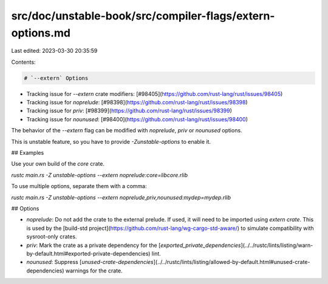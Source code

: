 src/doc/unstable-book/src/compiler-flags/extern-options.md
==========================================================

Last edited: 2023-03-30 20:35:59

Contents:

.. code-block:: md

    # `--extern` Options

* Tracking issue for `--extern` crate modifiers: [#98405](https://github.com/rust-lang/rust/issues/98405)
* Tracking issue for `noprelude`: [#98398](https://github.com/rust-lang/rust/issues/98398)
* Tracking issue for `priv`: [#98399](https://github.com/rust-lang/rust/issues/98399)
* Tracking issue for `nounused`: [#98400](https://github.com/rust-lang/rust/issues/98400)

The behavior of the `--extern` flag can be modified with `noprelude`, `priv` or `nounused` options.

This is unstable feature, so you have to provide `-Zunstable-options` to enable it.

## Examples

Use your own build of the `core` crate.

`rustc main.rs -Z unstable-options --extern noprelude:core=libcore.rlib`

To use multiple options, separate them with a comma:

`rustc main.rs -Z unstable-options --extern noprelude,priv,nounused:mydep=mydep.rlib`

## Options

* `noprelude`: Do not add the crate to the external prelude. If used, it will need to be imported using `extern crate`.
  This is used by the [build-std project](https://github.com/rust-lang/wg-cargo-std-aware/) to simulate compatibility with sysroot-only crates.
* `priv`: Mark the crate as a private dependency for the [`exported_private_dependencies`](../../rustc/lints/listing/warn-by-default.html#exported-private-dependencies) lint.
* `nounused`: Suppress [`unused-crate-dependencies`](../../rustc/lints/listing/allowed-by-default.html#unused-crate-dependencies) warnings for the crate.


